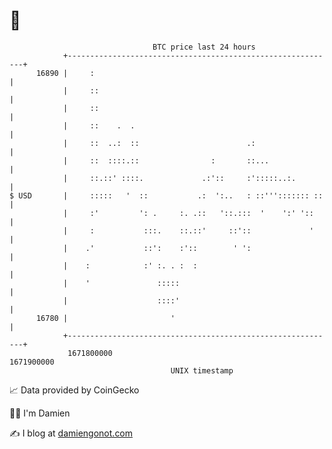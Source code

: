 * 👋

#+begin_example
                                   BTC price last 24 hours                    
               +------------------------------------------------------------+ 
         16890 |     :                                                      | 
               |     ::                                                     | 
               |     ::                                                     | 
               |     ::    .  .                                             | 
               |     ::  ..:  ::                        .:                  | 
               |     ::  ::::.::                :       ::...               | 
               |     ::.::' ::::.             .:'::     :':::::..:.         | 
   $ USD       |     :::::   '  ::           .:  ':..   : ::'''::::::: ::   | 
               |     :'         ': .     :. .::   '::.:::  '    ':' '::     | 
               |     :           :::.    ::.::'     ::'::             '     | 
               |    .'           ::':    :'::        ' ':                   | 
               |    :            :' :. . :  :                               | 
               |    '               :::::                                   | 
               |                    ::::'                                   | 
         16780 |                       '                                    | 
               +------------------------------------------------------------+ 
                1671800000                                        1671900000  
                                       UNIX timestamp                         
#+end_example
📈 Data provided by CoinGecko

🧑‍💻 I'm Damien

✍️ I blog at [[https://www.damiengonot.com][damiengonot.com]]
